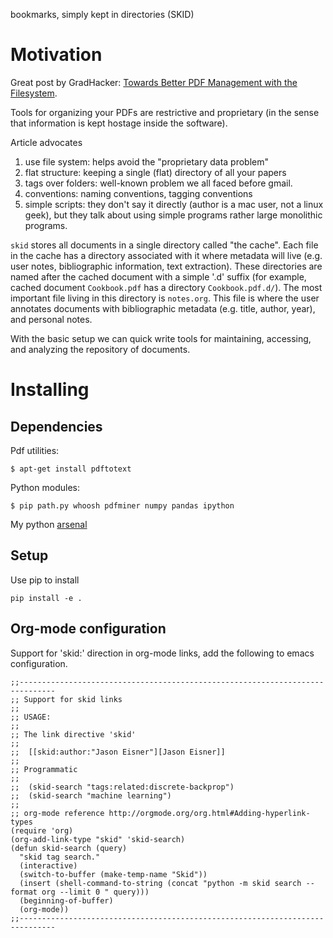 bookmarks, simply kept in directories (SKID)

* Motivation

Great post by GradHacker: [[http://www.gradhacker.org/2012/08/13/towards-better-pdf-management-with-the-filesystem/][Towards Better PDF Management with the Filesystem]].

Tools for organizing your PDFs are restrictive and proprietary (in the sense
that information is kept hostage inside the software).

Article advocates
 1. use file system: helps avoid the "proprietary data problem"
 2. flat structure: keeping a single (flat) directory of all your papers
 3. tags over folders: well-known problem we all faced before gmail.
 4. conventions: naming conventions, tagging conventions
 5. simple scripts: they don't say it directly (author is a mac user, not a
    linux geek), but they talk about using simple programs rather large
    monolithic programs.

=skid= stores all documents in a single directory called "the cache". Each file
in the cache has a directory associated with it where metadata will live
(e.g. user notes, bibliographic information, text extraction). These directories
are named after the cached document with a simple '.d' suffix (for example,
cached document =Cookbook.pdf= has a directory =Cookbook.pdf.d/=). The most
important file living in this directory is =notes.org=. This file is where the
user annotates documents with bibliographic metadata (e.g. title, author, year),
and personal notes.

With the basic setup we can quick write tools for maintaining, accessing, and
analyzing the repository of documents.


* Installing

** Dependencies

Pdf utilities:

: $ apt-get install pdftotext

Python modules:

: $ pip path.py whoosh pdfminer numpy pandas ipython

My python [[https://github.com/timvieira/arsenal][arsenal]]


** Setup

Use pip to install

: pip install -e .


** Org-mode configuration

Support for 'skid:' direction in org-mode links, add the following to emacs
configuration.

: ;;------------------------------------------------------------------------------
: ;; Support for skid links
: ;;
: ;; USAGE:
: ;;
: ;; The link directive 'skid'
: ;;
: ;;  [[skid:author:"Jason Eisner"][Jason Eisner]]
: ;;
: ;; Programmatic
: ;;
: ;;  (skid-search "tags:related:discrete-backprop")
: ;;  (skid-search "machine learning")
: ;;
: ;; org-mode reference http://orgmode.org/org.html#Adding-hyperlink-types
: (require 'org)
: (org-add-link-type "skid" 'skid-search)
: (defun skid-search (query)
:   "skid tag search."
:   (interactive)
:   (switch-to-buffer (make-temp-name "Skid"))
:   (insert (shell-command-to-string (concat "python -m skid search --format org --limit 0 " query)))
:   (beginning-of-buffer)
:   (org-mode))
: ;;------------------------------------------------------------------------------
